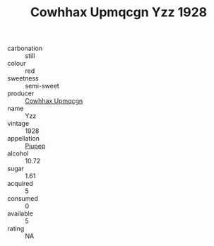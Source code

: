 :PROPERTIES:
:ID:                     a648bbea-9081-4637-a03a-5f0eeea4151a
:END:
#+TITLE: Cowhhax Upmqcgn Yzz 1928

- carbonation :: still
- colour :: red
- sweetness :: semi-sweet
- producer :: [[id:3e62d896-76d3-4ade-b324-cd466bcc0e07][Cowhhax Upmqcgn]]
- name :: Yzz
- vintage :: 1928
- appellation :: [[id:7fc7af1a-b0f4-4929-abe8-e13faf5afc1d][Piupep]]
- alcohol :: 10.72
- sugar :: 1.61
- acquired :: 5
- consumed :: 0
- available :: 5
- rating :: NA


